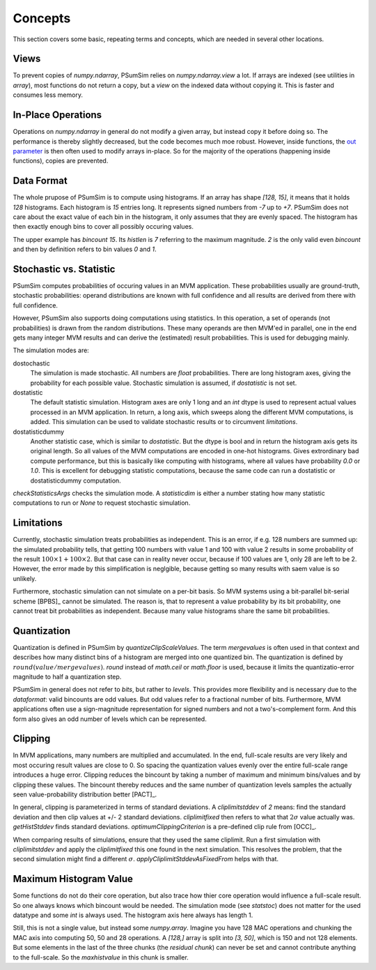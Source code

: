 .. _concepts:

Concepts
========
This section covers some basic, repeating terms and concepts, which are needed
in several other locations.

.. _views:

Views
-----
To prevent copies of `numpy.ndarray`, PSumSim relies on `numpy.ndarray.view`
a lot. If arrays are indexed (see utilities in `array`), most functions do
not return a copy, but a *view* on the indexed data without copying it. This
is faster and consumes less memory.

.. warning:
	If you change a view, the change will reflect in the original
	`numpy.ndarray`.
	
.. _inplaceops:
	
In-Place Operations
-------------------
Operations on `numpy.ndarray` in general do not modify a given array, but
instead copy it before doing so. The performance is thereby slightly
decreased, but the code becomes much moe robust. However, inside functions,
the
`out parameter <https://numpy.org/doc/stable/reference/ufuncs.html#index-0>`_
is then often used to modify arrays
in-place. So for the majority of the operations (happening inside functions),
copies are prevented. 

.. _dataformat:

Data Format
-----------
The whole prupose of PSumSim is to compute using histograms. If an array has
shape *[128, 15]*, it means that it holds *128* histograms. Each histogram
is *15* entries long. It represents signed numbers from *-7* up to *+7*.
PSumSim does not care about the exact value of each bin in the histogram, it
only assumes that they are evenly spaced. The histogram has then exactly
enough bins to cover all possibly occuring values.

The upper example has *bincount* *15*. Its *histlen* is *7* referring to the
maximum magnitude. *2* is the only valid even *bincount* and then by definition
refers to bin values *0* and *1*.

.. _statstoc:

Stochastic vs. Statistic
------------------------
PSumSim computes probabilities of occuring values in an MVM application.
These probabilities usually are ground-truth, stochastic probabilities:
operand distributions are known with full confidence and all results are
derived from there with full confidence.

However, PSumSim also supports doing computations using statistics. In this
operation, a set of operands (not probabilities) is drawn from the random
distributions. These many operands are then MVM'ed in parallel, one in the
end gets many integer MVM results and can derive the (estimated) result
probabilities. This is used for debugging mainly.

The simulation modes are:

dostochastic
	The simulation is made stochastic. All numbers are `float` probabilities.
	There are long histogram axes, giving the probability for each possible
	value. Stochastic simulation is assumed, if *dostatistic* is not set.
	
dostatistic
	The default statistic simulation. Histogram axes are only 1 long and an
	`int` dtype is used to represent actual values processed in an MVM
	application. In return, a long axis, which sweeps along the different MVM
	computations, is added. This simulation can be used to validate stochastic
	results or to circumvent `limitations`.
	
dostatisticdummy
	Another statistic case, which is similar to *dostatistic*. But the dtype
	is bool and in return the histogram axis gets its original length. So all
	values of the MVM computations are encoded in one-hot histograms. Gives
	extrordinary bad compute performance, but this is basically like computing
	with histograms, where all values have probability *0.0* or *1.0*. This
	is excellent for debugging statistic computations, because the same code
	can run a dostatistic or dostatisticdummy computation.
	
`checkStatisticsArgs` checks the simulation mode. A *statisticdim* is either a
number stating how many statistic computations to run or `None` to request
stochastic simulation.

.. _limitations:

Limitations
-----------
Currently, stochastic simulation treats probabilities as independent.
This is an error, if e.g. 128 numbers are summed up: the simulated
probability tells, that getting 100 numbers with value 1 and 100 with value
2 results in some probability of the result
:math:`100\times 1 + 100 \times 2`. But that case can in reality never occur,
because if 100 values are 1, only 28 are left to be 2. However, the error
made by this simplification is neglgible, because getting so many results
with saem value is so unlikely.

Furthermore, stochastic simulation can not simulate on a per-bit basis.
So MVM systems using a bit-parallel bit-serial scheme [BPBS]_ cannot
be simulated. The reason is, that to represent a value probability
by its bit probability, one cannot treat bit probabilities as independent.
Because many value histograms share the same bit probabilities.

.. _quantization:

Quantization
------------
Quantization is defined in PSumSim by `quantizeClipScaleValues`. The term
*mergevalues* is often used in that context and describes how many distinct
bins of a histogram are merged into one quantized bin.
The quantization is defined by :math:`round(value / mergevalues)`.
`round` instead of `math.ceil` or `math.floor` is used, because it limits the
quantizatio-error magnitude to half a quantization step.

PSumSim in general does not refer to *bits*, but rather to *levels*. This
provides more flexibility and is necessary due to the `dataformat`: valid bincounts
are odd values. But odd values refer to a fractional number of bits. Furthermore,
MVM applications often use a sign-magnitude representation for signed
numbers and not a two's-complement form. And this form also gives an odd number
of levels which can be represented.

.. _clipping:

Clipping
--------
In MVM applications, many numbers are multiplied and accumulated. In the end,
full-scale results are very likely and most occuring result values are close to
0. So spacing the quantization values evenly over the entire full-scale range
introduces a huge error. Clipping reduces the bincount by taking a number of
maximum and minimum bins/values and by clipping these values. The bincount
thereby reduces and the same number of quantization levels samples the actually
seen value-probability distribution better [PACT]_.

In general, clipping is parameterized in terms of standard deviations. A
*cliplimitstddev* of *2* means: find the standard deviation and then clip
values at +/- 2 standard deviations. *cliplimitfixed* then refers to what
that :math:`\text{2}\sigma` value actually was.
`getHistStddev` finds standard deviations.
`optimumClippingCriterion` is a pre-defined clip rule from [OCC]_.

When comparing results of simulations, ensure that they used the same cliplimit.
Run a first simulation with *cliplimitstddev* and apply the
*cliplimitfixed* this one found in the next simulation. This resolves the
problem, that the second simulation might find a different :math:`\sigma`.
`applyCliplimitStddevAsFixedFrom` helps with that.

.. _maxhistvalue:

Maximum Histogram Value
-----------------------
Some functions do not do their core operation, but also trace how thier core
operation would influence a full-scale result. So one always knows which
bincount would be needed. The simulation mode (see `statstoc`) does not matter
for the used datatype and some `int` is always used. The histogram axis here
always has length 1.

Still, this is not a single value, but instead some `numpy.array`. Imagine you
have 128 MAC operations and chunking the MAC axis into computing 50, 50 and
28 operations. A *[128,]* array is split into *[3, 50]*, which is 150 and
not 128 elements. But some elements in the last of the three chunks
(the *residual chunk*) can never be set and cannot contribute anything to the 
full-scale. So the *maxhistvalue* in this chunk is smaller.
